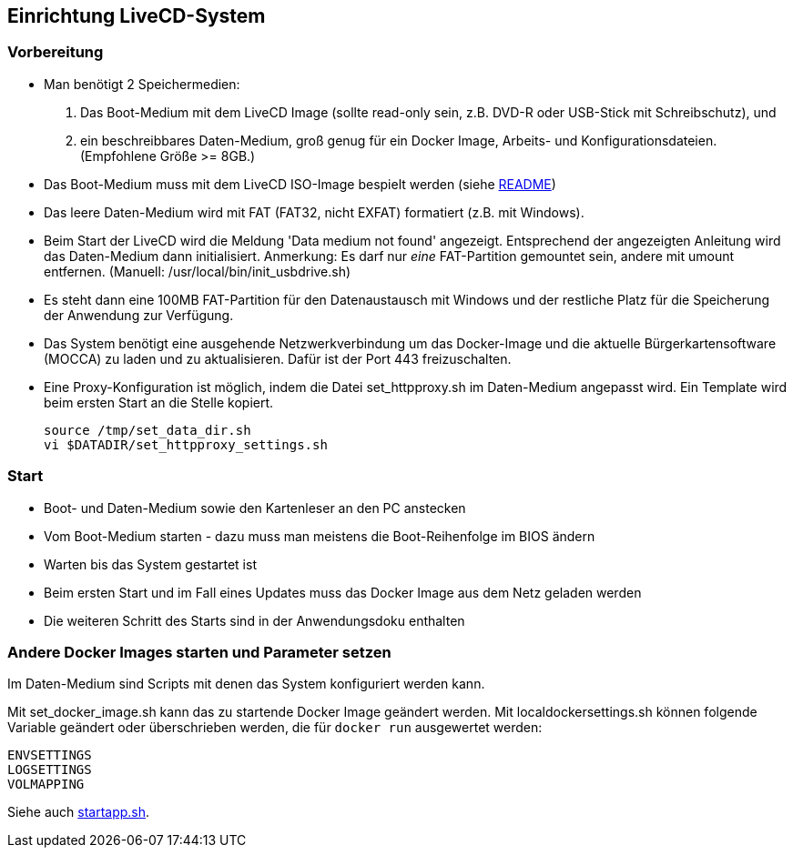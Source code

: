 ## Einrichtung LiveCD-System

### Vorbereitung

- Man benötigt 2 Speichermedien:

    1. Das Boot-Medium mit dem LiveCD Image (sollte read-only sein, z.B. DVD-R oder USB-Stick mit Schreibschutz), und
    2. ein beschreibbares Daten-Medium, groß genug für ein Docker Image, Arbeits- und
       Konfigurationsdateien. (Empfohlene Größe >= 8GB.)

- Das Boot-Medium muss mit dem LiveCD ISO-Image bespielt werden (siehe link:makeboot_de.adoc[README])
- Das leere Daten-Medium wird mit FAT (FAT32, nicht EXFAT) formatiert (z.B. mit Windows).
- Beim Start der LiveCD wird die Meldung 'Data medium not found' angezeigt. Entsprechend der
  angezeigten Anleitung wird das Daten-Medium dann initialisiert. Anmerkung: Es darf nur
  _eine_ FAT-Partition gemountet sein, andere mit umount entfernen. (Manuell: /usr/local/bin/init_usbdrive.sh)
- Es steht dann eine 100MB FAT-Partition für den Datenaustausch mit Windows und der restliche Platz für
  die Speicherung der Anwendung zur Verfügung.
- Das System benötigt eine ausgehende Netzwerkverbindung um das Docker-Image und die aktuelle
  Bürgerkartensoftware (MOCCA) zu laden und zu aktualisieren. Dafür ist der Port 443 freizuschalten.
- Eine Proxy-Konfiguration ist möglich, indem die Datei set_httpproxy.sh im Daten-Medium angepasst wird.
  Ein Template wird beim ersten Start an die Stelle kopiert.

    source /tmp/set_data_dir.sh
    vi $DATADIR/set_httpproxy_settings.sh

### Start
- Boot- und Daten-Medium sowie den Kartenleser an den PC anstecken
- Vom Boot-Medium starten - dazu muss man meistens die Boot-Reihenfolge im BIOS ändern
- Warten bis das System gestartet ist
- Beim ersten Start und im Fall eines Updates muss das Docker Image aus dem Netz geladen werden
- Die weiteren Schritt des Starts sind in der Anwendungsdoku enthalten

### Andere Docker Images starten und Parameter setzen

Im Daten-Medium sind Scripts mit denen das System konfiguriert werden kann.

Mit set_docker_image.sh kann das zu startende Docker Image geändert werden.
Mit localdockersettings.sh können folgende Variable geändert oder überschrieben werden, die für
`docker run` ausgewertet werden:

    ENVSETTINGS
    LOGSETTINGS
    VOLMAPPING

Siehe auch https://github.com/identinetics/PVZDliveCD/blob/master/install/scripts/startapp.sh#L53[startapp.sh].